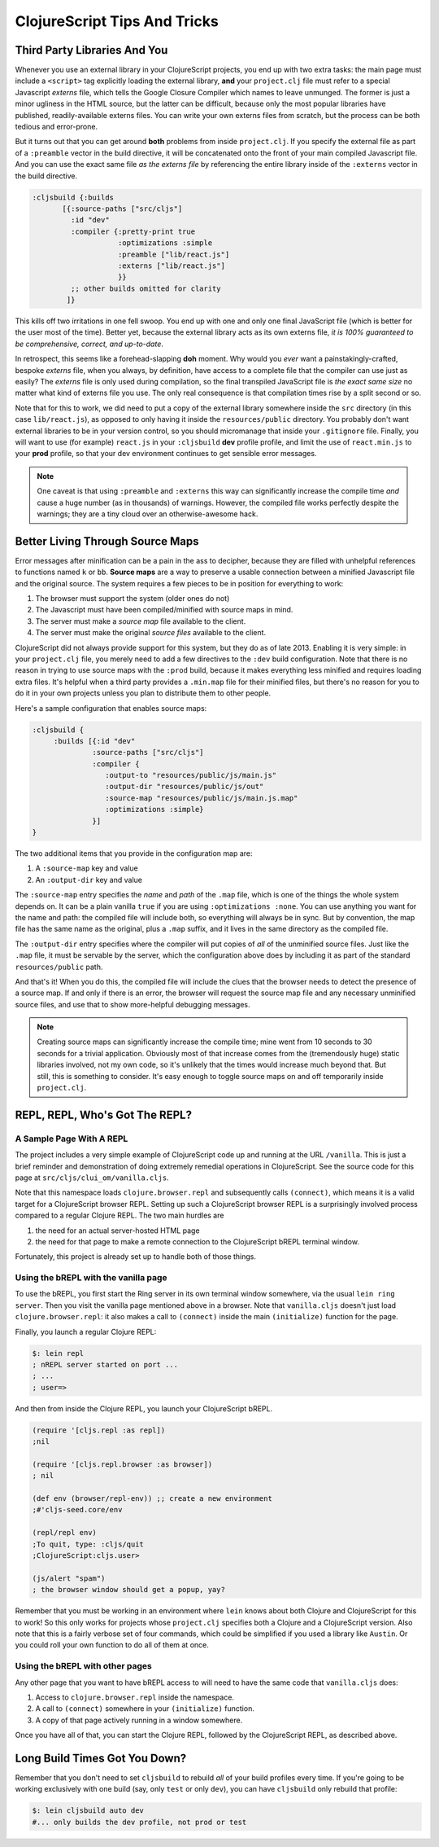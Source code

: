 *********************************
ClojureScript Tips And Tricks
*********************************

Third Party Libraries And You
====================================

Whenever you use an external library in your ClojureScript projects, you end up
with two extra tasks: the main page must include a ``<script>`` tag explicitly
loading the external library, **and** your ``project.clj`` file must refer to a
special Javascript *externs* file, which tells the Google Closure Compiler which
names to leave unmunged. The former is just a minor ugliness in the HTML source,
but the latter can be difficult, because only the most popular libraries have
published, readily-available externs files. You can write your own externs files
from scratch, but the process can be both tedious and error-prone.

But it turns out that you can get around **both** problems from inside
``project.clj``. If you specify the external file as part of a ``:preamble``
vector in the build directive, it will be concatenated onto the front of your
main compiled Javascript file. And you can use the exact same file *as the
externs file* by referencing the entire library inside of the ``:externs``
vector in the build directive.

.. code-block:: clojure

        :cljsbuild {:builds
               [{:source-paths ["src/cljs"]
                 :id "dev"
                 :compiler {:pretty-print true
                            :optimizations :simple
                            :preamble ["lib/react.js"]
                            :externs ["lib/react.js"]
                            }}
                 ;; other builds omitted for clarity
                ]}

This kills off two irritations in one fell swoop. You end up with one and only
one final JavaScript file (which is better for the user most of the time).
Better yet, because the external library acts as its own externs file, *it is
100% guaranteed to be comprehensive, correct, and up-to-date*.

In retrospect, this seems like a forehead-slapping **doh** moment. Why would you
*ever* want a painstakingly-crafted, bespoke *externs* file, when you always, by
definition, have access to a complete file that the compiler can use just as
easily? The *externs* file is only used during compilation, so the final
transpiled JavaScript file is *the exact same size* no matter what kind of
externs file you use. The only real consequence is that compilation times rise
by a split second or so.
 
Note that for this to work, we did need to put a copy of the external library
somewhere inside the ``src`` directory (in this case ``lib/react.js``), as
opposed to only having it inside the ``resources/public`` directory. You
probably don't want external libraries to be in your version control, so you
should micromanage that inside your ``.gitignore`` file. Finally, you will want
to use (for example) ``react.js`` in your ``:cljsbuild`` **dev** profile
profile, and limit the use of ``react.min.js`` to your **prod** profile, so that
your dev environment continues to get sensible error messages.

.. note::

   One caveat is that using ``:preamble`` and ``:externs`` this way can
   significantly increase the compile time *and* cause a huge number (as 
   in thousands) of warnings. However, the compiled file works perfectly despite
   the warnings; they are a tiny cloud over an otherwise-awesome hack.


Better Living Through Source Maps
======================================

Error messages after minification can be a pain in the ass to decipher, because
they are filled with unhelpful references to functions named ``k`` or ``bb``.
**Source maps** are a way to preserve a usable connection between a minified
Javascript file and the original source. The system requires a few pieces to
be in position for everything to work:

#. The browser must support the system (older ones do not)
#. The Javascript must have been compiled/minified with source maps in mind.
#. The server must make a *source map* file available to the client.
#. The server must make the original *source files* available to the client.


ClojureScript did not always provide support for this system, but they do as of
late 2013. Enabling it is very simple: in your ``project.clj`` file, you merely
need to add a few directives to the ``:dev`` build configuration. Note that
there is no reason in trying to use source maps with the ``:prod`` build, because
it makes everything less minified and requires loading extra files. It's helpful
when a third party provides a ``.min.map`` file for their minified files, but
there's no reason for you to do it in your own projects unless you plan to
distribute them to other people.

Here's a sample configuration that enables source maps:

.. code-block:: clojure

    :cljsbuild { 
         :builds [{:id "dev"
                  :source-paths ["src/cljs"]
                  :compiler {
                     :output-to "resources/public/js/main.js"
                     :output-dir "resources/public/js/out"
                     :source-map "resources/public/js/main.js.map"
                     :optimizations :simple}
                  }]
    }

The two additional items that you provide in the configuration map are: 

#. A ``:source-map`` key and value
#. An ``:output-dir`` key and value

The ``:source-map`` entry specifies the *name* and *path* of the ``.map`` file,
which is one of the things the whole system depends on. It can be a plain
vanilla ``true`` if you are using ``:optimizations :none``. You can use anything
you want for the name and path: the compiled file will include both, so
everything will always be in sync. But by convention, the map file has the same
name as the original, plus a ``.map`` suffix, and it lives in the same directory
as the compiled file.

The ``:output-dir`` entry specifies where the compiler will put copies of *all* of
the unminified source files. Just like the ``.map`` file, it must be servable by
the server, which the configuration above does by including it as part of the
standard ``resources/public`` path.

And that's it! When you do this, the compiled file will include the clues that
the browser needs to detect the presence of a source map. If and only if there
is an error, the browser will request the source map file and any necessary
unminified source files, and use that to show more-helpful debugging messages. 

.. note::

   Creating source maps can significantly increase the compile time; mine went
   from 10 seconds to 30 seconds for a trivial application. Obviously most of
   that increase comes from the (tremendously huge) static libraries involved,
   not my own code, so it's unlikely that the times would increase much beyond
   that. But still, this is something to consider. It's easy enough to toggle
   source maps on and off temporarily inside ``project.clj``.



REPL, REPL, Who's Got The REPL?
====================================


A Sample Page With A REPL
---------------------------------

The project includes a very simple example of ClojureScript code up and running
at the URL ``/vanilla``. This is just a brief reminder and demonstration of
doing extremely remedial operations in ClojureScript. See the source code for
this page at ``src/cljs/clui_om/vanilla.cljs``.

Note that this namespace loads ``clojure.browser.repl`` and subsequently calls
``(connect)``, which means it is a valid target for a ClojureScript browser
REPL. Setting up such a ClojureScript browser REPL is a surprisingly involved
process compared to a regular Clojure REPL. The two main hurdles are 

#. the need for an actual server-hosted HTML page
#. the need for that page to make a remote connection to the ClojureScript 
   bREPL terminal window. 

Fortunately, this project is already set up to handle both of those things.


Using the bREPL with the vanilla page
----------------------------------------

To use the bREPL, you first start the Ring server in its own terminal window
somewhere, via the usual ``lein ring server``. Then you visit the vanilla page
mentioned above in a browser. Note that ``vanilla.cljs`` doesn't just load
``clojure.browser.repl``: it also makes a call to ``(connect)`` 
inside the main ``(initialize)`` function for the page. 

Finally, you launch a regular Clojure REPL:

.. code-block:: bash

    $: lein repl
    ; nREPL server started on port ...
    ; ...
    ; user=>

And then from inside the Clojure REPL, you launch your ClojureScript
bREPL. 

.. code-block:: clojure

    (require '[cljs.repl :as repl])
    ;nil
 
    (require '[cljs.repl.browser :as browser])
    ; nil

    (def env (browser/repl-env)) ;; create a new environment
    ;#'cljs-seed.core/env

    (repl/repl env)
    ;To quit, type: :cljs/quit
    ;ClojureScript:cljs.user> 

    (js/alert "spam")
    ; the browser window should get a popup, yay?

Remember that you must be working in an environment where ``lein`` knows about
both Clojure and ClojureScript for this to work! So this only works for projects
whose ``project.clj`` specifies both a Clojure and a ClojureScript version. Also
note that this is a fairly verbose set of four commands, which could be
simplified if you used a library like ``Austin``. Or you could roll your own
function to do all of them at once.


Using the bREPL with other pages
----------------------------------

Any other page that you want to have bREPL access to will need to have the same
code that ``vanilla.cljs`` does:

#. Access to ``clojure.browser.repl`` inside the namespace.
#. A call to ``(connect)`` somewhere in your ``(initialize)`` function.
#. A copy of that page actively running in a window somewhere.

Once you have all of that, you can start the Clojure REPL, followed by the
ClojureScript REPL, as described above. 


Long Build Times Got You Down?
=================================

Remember that you don't need to set ``cljsbuild`` to rebuild *all* of your build
profiles every time. If you're going to be working exclusively with one build
(say, only ``test`` or only ``dev``), you can have ``cljsbuild`` only rebuild
that profile:

.. code-block:: bash

    $: lein cljsbuild auto dev
    #... only builds the dev profile, not prod or test


